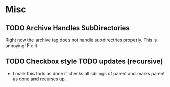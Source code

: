 * Misc
** TODO Archive Handles SubDirectories
   Right now the archive tag does not handle subdirectries properly. This is annoying! Fix it
** TODO Checkbox style TODO updates (recursive)
   - I mark this todo as done it checks all siblings of parent and marks parent as done and recurses up.